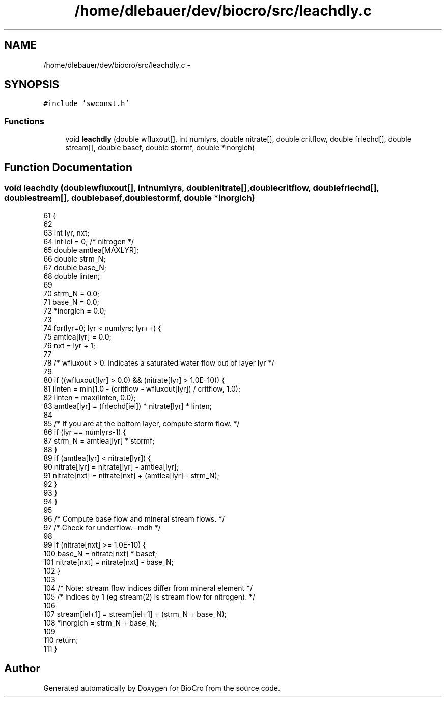 .TH "/home/dlebauer/dev/biocro/src/leachdly.c" 3 "Fri Apr 3 2015" "Version 0.92" "BioCro" \" -*- nroff -*-
.ad l
.nh
.SH NAME
/home/dlebauer/dev/biocro/src/leachdly.c \- 
.SH SYNOPSIS
.br
.PP
\fC#include 'swconst\&.h'\fP
.br

.SS "Functions"

.in +1c
.ti -1c
.RI "void \fBleachdly\fP (double wfluxout[], int numlyrs, double nitrate[], double critflow, double frlechd[], double stream[], double basef, double stormf, double *inorglch)"
.br
.in -1c
.SH "Function Documentation"
.PP 
.SS "void leachdly (doublewfluxout[], intnumlyrs, doublenitrate[], doublecritflow, doublefrlechd[], doublestream[], doublebasef, doublestormf, double *inorglch)"

.PP
.nf
61     {
62 
63       int lyr, nxt;
64       int iel = 0;  /* nitrogen */
65       double amtlea[MAXLYR];
66       double strm_N;
67       double base_N;
68       double linten;
69 
70       strm_N = 0\&.0;
71       base_N = 0\&.0;
72       *inorglch = 0\&.0;
73 
74       for(lyr=0; lyr < numlyrs; lyr++) {
75         amtlea[lyr] = 0\&.0;
76         nxt = lyr + 1;
77 
78         /* wfluxout > 0\&. indicates a saturated water flow out of layer lyr */
79 
80         if ((wfluxout[lyr] >  0\&.0) && (nitrate[lyr] > 1\&.0E-10)) {
81           linten = min(1\&.0 - (critflow - wfluxout[lyr]) / critflow, 1\&.0);
82           linten = max(linten, 0\&.0);
83           amtlea[lyr] = (frlechd[iel]) * nitrate[lyr] * linten;
84 
85           /* If you are at the bottom layer, compute storm flow\&. */
86           if (lyr == numlyrs-1) {
87             strm_N = amtlea[lyr] * stormf;
88           }
89           if (amtlea[lyr] < nitrate[lyr]) {
90             nitrate[lyr] = nitrate[lyr] - amtlea[lyr];
91             nitrate[nxt] = nitrate[nxt] + (amtlea[lyr] - strm_N);
92           }
93         }
94       }
95 
96       /* Compute base flow and mineral stream flows\&. */
97       /* Check for underflow\&. -mdh */
98 
99       if (nitrate[nxt] >= 1\&.0E-10) {
100         base_N = nitrate[nxt] * basef;
101         nitrate[nxt] = nitrate[nxt] - base_N;
102       }
103 
104       /* Note: stream flow indices differ from mineral element */ 
105       /*       indices by 1 (eg  stream(2) is stream flow for nitrogen)\&. */
106 
107       stream[iel+1] = stream[iel+1] + (strm_N + base_N);
108       *inorglch = strm_N + base_N;
109 
110       return;
111     }
.fi
.SH "Author"
.PP 
Generated automatically by Doxygen for BioCro from the source code\&.
